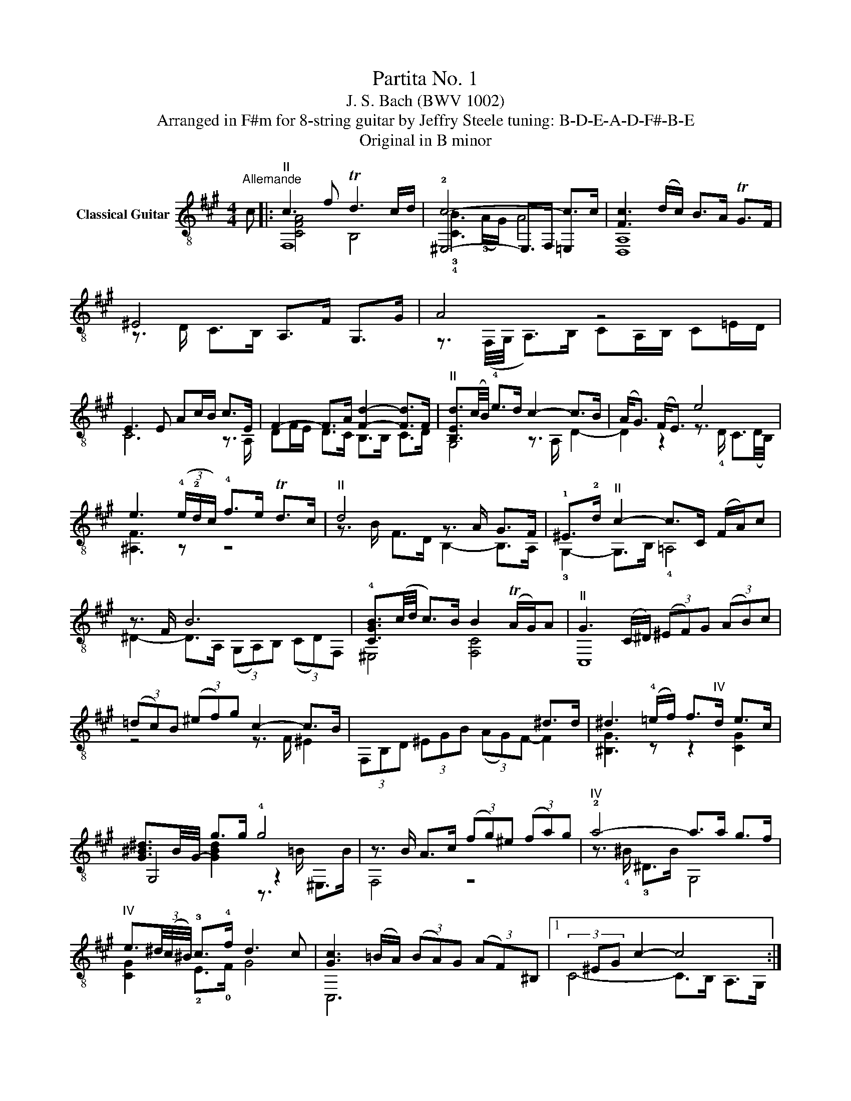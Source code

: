 X:1
T:Partita No. 1
T:J. S. Bach (BWV 1002)
T:Arranged in F#m for 8-string guitar by Jeffry Steele tuning: B-D-E-A-D-F#-B-E 
T:Original in B minor 
%%score ( 1 2 3 )
L:1/8
M:4/4
K:A
V:1 treble-8 nm="Classical Guitar"
V:2 treble-8 
V:3 treble-8 
V:1
"^Allemande" c |:"^II" c3 f Td3 c/d/ | c6- c>c | [Fc]3 (d/c/) B>A TG>F | ^E4 A,>F G,>G | A4 z4 | %6
 E3 E Ac/B/ c>E | F2- F>A [Fd]2- [Fd]>F |"^II" [B,Ed]3/2(c/4B/4) !4!e>d c2- c>B | (A<G) (F<E) e4 | %10
 e3 (3(!4!e/!2!d/c/) !4!f>e Td>c |"^II" d4 z3/2 A/ G>F | !1!^E>!2!d"^II" c2- c>C (F/A/)c | %13
 z3/2 F/ B6 | !4![CGB]3/2(c/4d/4 c>)B B2 (TA/G/)A |"^II" G3 (C/^D/) (3(^EF)G (3(AB)c | %16
 (3(=dc)B (3(^ef)g c2- c>B | x6 ^d>d | ^d3 (!4!=e/!–4!f/) f>"^IV"d e>c | %19
 [G^B^d-]3/2B/4-G/4- g>g !4!g4 | z3/2 B/ A>c (3(fg)^e (3(fa)g |"^IV" !2!a4- a>a g>f | %22
"^IV" e3/2(3^d/4(c/4^B/4) !3!c>!4!f d3 c | [Gc]3 (=B/A/) (3(BA)G (3(AF)^B, |1(3x^EG c2- c4 :|2 %25
(3x^EG c2- c3 G |: G3/2(A/4B/4 A>)F ^E4 | (3!4!A,CF- F2 z3/2 G/ C>B, | %28
 A,3/2(F,/4G,/4 A,>)B, (3(CD)=E (3(F=G)E | ^A,3 C F>F G>^A | %30
 [B,FB]3/2(!4!d/4!2!c/4 !-2!d>)!3!F (3(!4!=GF)E (3(dc)B | (3(B^A)!courtesy!^G (3(AG)F"^II" f4 | %32
 z B f(!2!=g/a/) a>g a>f | [B=g]6 z2 | !0!e3/2(!4!d/4!2!c/4) !3!f>e Td>c d/e/c | %35
 (3(dB)F (3DB,F, (3=A,DF (3!4!AB=c | [D=GB]3/2(3(A/4G/4F/4 G>)B (T^E3 F/E/) | %37
 (3(FG)^A (3(Bd)c B2 TA>B | B8 | x4 C>e B,>d | (3z Ed (3(cB)^e (3f(cB) (3(AG)B | %41
"^II" ^E2- (3EEd c2- c>B |"^II" z3/2 (3(B/4A/4G/4 A>)B (3cBc (3d=ef | %43
 !4![C=G]3/2(e/4d/4 (3cB)A (3(!4!G!3!F)!-3!G !4!e>G | %44
"^IV" (3!3!^A,CF (3(^A!4!c)e (3(=gf)e (3(de)c | !4![Fd]>c B>A (3=GBA (3G!3!^E!0!F | %46
"^II" (3!2!^E^G!3!d (3:2:2c E2 z3/2 (f/4=e/4) d>c | (3(^Bc)^d c>F A2 (T!42!G/!0!F/!2!G) | %48
"^II" F3 (A/G/ (3A)FA (3cf^e |1 [FAcf]6 z G :|2 [FAcf]8 |]"^Double" c/ | %52
x/A/c/f/ d/B/G/B/ z/ d/(c/B/) A2- | A/c/(!4!B/A/) G/B/d ^E<G A,/F/G,/G/ | A2 z2 z2 z/ B/c | %55
 z2 !2!d2- d>d c>B | G/E/G/B/ e/=G/E/C/ (!1!^A,/!4!C/)!0!F/!3!c/ (e/=g/)!3!f/e/ | %57
 !3!d/!2!f/(d/B/) (F/A/)(^G/F/) !2!^E/!3!d/c z/ C/F/A/ | z/ c/B z/ B,/=D z/ C/G/B/"^II" A/CA/ | %59
 G/c/G/^E/ z/ E/G z/ c/(A/F/) z/ F/B | z/ B/c"^II" A/F/^d z/ G/f/d/ e/!1!Ge/ | %61
 !4!^d/!2!G/(!1!^B/!3!d/) !4!g/=BB/"^II" z/ C/(B/G/) A/c/(f/g/) | %62
"^IV" !2!a2- a/a/^B/g/ (f/e/)^d/c/ z/ c/d/B/ | !2!c>=B !4!A>F"^II" ^E/x/E/G/ c3/2 :: G/ | %65
"^II" G/d/B/G/ ^E/C/G/B,/ z/ C/F z2 | z2 F2 z/ (C/=E/)=G/ !1!F/!3!E/!4!c | %67
 z/ F/(B/!3!d/) !1!c/e/!4!^A/!0!B/ F/B/"^II"A/c/ f/c/A/E/ | %68
 ^D/F/(B/^d/) (f/=a/)=g/f/ (g/e/)B/=G/ E/(=d/c/)B/ | %69
"^II" ^A/c/!4!e/=g/ f/e/A/e/ d/f/d/B/ !2!F/!1!d/!3!a/!4!=c/ | B>B z2 z/ !2!B,/F/d/ (c/B)^A/ | %71
 z/ D/F/B/ F/D/!1!B,/D/ z/ =E/B C/e/B,/d/ | z/ d/(c/B/) !3!A/c/(^e/f/) B/G/^E/G/ A,/c/G,/B/ | %73
 z/ B/(A/G/) (F/A/)(c/d/) !1!=G/E/C/E/ (A,/C/)E/G/ | %74
 !3!c/!0!F/(!1!^A,/!4!C/) (F/^A/)(c/e/) (d/B/)!3!F/=A/x/(B/d) | %75
 !-2!^E/(!3!d/c) z/ f/(^e/f/) (^B/c/)(E/F/) z/ (A/G/)E/ | %76
 !0!F/"^VII"x/A,/!2!C/ !3!F/A/(c/!4!^e/) f/c/A/F/ z3/2 :|[M:3/4]"^Courante" !0!F | F2 (A,C) FA | %79
 !1!G!3!C- CB, A,G, | z (A, C)F Ac | BE- ED CB, |"^II" z C EA ce | dF- FA GF | z !4!d !2!c3 =E | %85
 z c B4 | z !4!B"^II" (BA) GA | GC- CD CB, | z !3!C !0!F!2!A !1!cf | d3 D FA | G3 z3 | z A eB A=G | %92
 !0!F2 !0!F!2!A !3!d!1!f | !1!g !2!B2 B !3!eg | !4!ae cA Eg | z a gf (^ef) | g3 d cB | Ac f^d =ec | %98
"^IV" !3!^B^d fa g2 | z G ce g=B | !4!^A!2!c !0!e!4!g !2!f2 | z !0!F !2!^B!4!^d !2!f2 | %102
 z !2!^D !4!G!3!^B !–3!^d!1!f | e !2!G2 =d c=B |"^II" !-2!A3 =G FE | z !0!F !3!A!4!d !1!^B!2!c | %106
 !0!F3 ^B, (F!4!A) | !2!G4 z2 |"^II" z ^E (G!4!B) A!4!F | G^E z3 ::"^II" G | Gc G2 z2 | %112
 z3 !4!C GB |"^II" A3 C FA | B3 E cE | z3 F Bd | e A2 A fA | =GB ec dB |"^II" ^Ac !4!e=g f2 | %119
 z f e3 d | c F2 E DC | z !4!d !2!c3 B | A ^D2 =c BA | =GE GB =ce | !4!^A3 c A!3!F | %125
 fd Bd"^IV" F,^A | z !1!C !0!D!0!F !1!^AB | !3!^d !2!F2 F !4!Bd | !0!e!0!B !3!GB G!4!E | %129
"^II" z !2!A !4!F2 BA | !2!GB G4 | z e d3 c | B3 F ED | z !3!A !2!G3 F | z B, D!4!F ED | %135
 !4!C3 D E2 | z A, !3!FA ^GB | e3 A2 G | A4 z2 | z !3!G, !4!C!2!^E !1!GB | !4!A!3!c A!0!F !1!^DF | %141
"^VI" !3!^B,^D G^B !4!^d!2!f |"^IV" !3!^eg e!4!c !3!G!0!B | z !4!=g !2!f3 !3!=A | %144
 z !4!f !2!e3 !3!=G | z !4!e !2!d3 !3!F | z d c3 =E | z F Ac B2- | B3 d cB |"^II" Ac A F2 ^E | %150
 F=E DC B,^A, | B,^A, B,!1!x B,=A | GF E^D C^B, | C^B, Cx C=B |"^II" ^Ac =e=g fe | %155
"^I" dc ^B!3!c !2!GA | =B^E FG z E |"^VII" z A, !3!C!4!F Ac | f4 z :|"^Double" !4!F/ | %160
 FE/D/ !4!C/B,/A,/!4!G,/ F,/A,/G,/F,/ | z/ !4!G,/A,/B,/ !4!C/^D/!4!^E/F/ G/A/B/G/ | %162
 A/F/=E/=D/ C/B,/A,/G,/ F,/A,/G,/F,/ | z/ B,/C/D/ E/F/G/A/ B/c/d/B/ | %164
 c/A/G/F/ E/D/C/B,/ A,/C/B,/A,/ | z/ D/E/F/ !1!=G/A/B/c/ !4!d/B/c/d/ | %166
 !2!^E/!1!^G/!2!A/!4!B/ !1!c2 z/ !2!=G/F/=E/ | z/ !0!F/!2!^G/!3!A/ B2- B/A/G/F/ | %168
"^II" ^E/d/c/B/ A/c/^d/!–3!^e/ !4!f/!3!A/!2!G/!0!F/ | %169
"^IV" z/ !3!G/!4!A/!2!B/ !4!c/^d/^e/f/ g/a/b/g/ | !2!a2 z4 | z/ F/G/A/ B/c/^d/e/ f/g/a/f/ | %172
 g/e/^d/c/ B/A/G/F/ E/=D/C/B,/ | z/ E/F/G/ A/B/c/d/ e/f/=g/e/ | f/d/c/B/ A/!4!=G/F/E/ D/C/B,/A,/ | %175
 z/ B,/C/D/ E/F/G/A/ B/c/d/B/ | c/e/f/g/ a/c/B/A/ z/ B/a/g/ | a/e/c/a/ e/c/A/e/ c/A/G/F/ | %178
 !2!^E/!3!d/!1!c/!0!B/ !4!g/!2!f/!1!^e/!4!^d/"^II" c/!4!B/A/G/ | %179
 A/F/A/c/ f/g/a/g/ f/!0!=e/!1!^d/!4!c/ |"^IV" !3!^B/g/^d/B/ !2!G/d/B/G/ !0!F/!2!A/!1!G/F/ | %181
"^II" E/G/c/^d/ e/f/g/f/ !4!e/!3!d/!1!c/!4!=B/ | !3!^A/f/c/A/ !2!F/c/A/F/ E/G/F/E/ | %183
 ^D/!2!c/!3!=A/F/ D/A/F/D/ !4!C/!2!E/!1!D/C/ | %184
 z/ !1!^D/!2!E/!0!F/ !2!G/!4!^A/!1!^B/!-1!c/ !4!^d/e/f/d/ | e/c/=B/=A/ G/F/E/^D/ C/B,/A,/G,/ | %186
 z/ C/=D/E/ F/G/A/B/ c/d/e/c/ | !4!d/!2!f/d/!3!A/"^III" !2!F/d/A/F/ !3!D/!1!A/!2!F/D/ | %188
 !–3!^B,/F/^D/B,/ G,/^A,/B,/C/"^I" D/E/F/D/ | %189
"^II" E/C/E/G/ !3!c/!2!E/!1!^D/!4!C/"^VI" G,/D/!2!c/^B/ |"^II" c/C/^E/G/ !4!=B/C/E/G/ A/C/!4!F/A/ | %191
 !1!G/!0!F/!3!^E/!1!^D/ !4!C/!3!E/-!2!G/-!1!^B/ !-1![EGc]3/2 :: !2!G/ | %193
 G2- G/G/!3!A/B/ !2!c/!4!^d/!1!^e/!2!c/ | !3!f2 z4 | A,/F,/(A,/"^II"C/) F/(A,/C/)F/ A/F/A/c/ | %196
 B/A/G/F/ E/D/C/B,/ z/ =G/F/E/ | D/x/D/F/ B/D/F/B/ !2!d/!4!B/d/f/ | e/d/c/B/ A/=G/F/E/ z/ =c/B/A/ | %199
 =G/x/G/B/ e/f/=g/f/ e/d/^c/B/ | ^A/x/A/c/ e/d/c/B/ A/^G/F/E/ | %201
!0!x/!0!F/!0!B"^VII"!3!x/E/=A"^V"x/D/=G |"^IV" ^A,/C/E/=G/ F/^G/^A/B/ (!4!c/!4!d/)!0!e/!3!c/ | %203
 !4!d/!1!F/!3!B,/F/ !-4!c/!1!F/!0!=A,/F/ !–4!B/!1!E/!2!=G,/E/ | !–4!A2 z4 | %205
 B/=G/E/F/ G/A/B/c/ d/e/!1!f/!2!=g/ |!3!x/f/c!2!x/c/^A z2 | z/ F/^G/^A/ B2 z/ C/B/A/ | %208
 B2 E/F/G/^A/ B/c/d/e/ | f/g/=a/g/ f/e/^d/c/ B/A/G/F/ | G/A/B/A/ G/F/E/^D/ C/B,/A,/G,/ | %211
 A,/B,/C/B,/ A,/!4!G,/F,/E/ ^D/C/B,/A/ | G/E/G/B/ =d/c/B/A/ G/F/E/D/ | %213
!3!x/!1!E/!2!A!0!x/!0!D/!-2!G!3!x/!–1!C/!0!F | z/ B,/!0!D/!0!F/ E/F/G/A/ B/c/d/B/ | %215
 c/E/A,/E/ B/E/G,/E/ !2!A/D/F,/D/ | !-2!G2 G,/A,/B,/C/ D/F/E/D/ | %217
 !3!C/!4!A,/C/E/ (!4!=G/!1!E/G/)c/ e/A/c/e/ | f/=g/f/e/ d/c/B/A/ !courtesy!^G/F/E/D/ | %219
 z/ E/F/G/ A2 z/ B,/A/G/ |"^II" !2!A/E/C/A/ E/C/!4!A,/E/ C/A,/G,/F,/ | %221
 z/ D/!4!C/!2!B,/ !3!G/!0!F/!3!^E/!1!^D/ C/B,/A,/G,/ | %222
 A,/F,/(A,/C/)"^II" !4!F/G/A/G/ !0!F/!2!=E/!1!^D/!4!C/ | %223
"^I" !3!^B,/!4!G,/B,/^D/ !2!G/D/G/^B/ ^d/A/G/F/ |"^II" !2!^E/c/G/E/ C/G/E/C/ =B,/!4!=D/C/B,/ | %225
 z/ !2!c/!4!^d/!0!e/ !3!f2 z2 | z/ B/c/=d/ e2 z2 |"^II" z/ !2!A/!4!B/!1!c/ !2!d2 z2 | %228
 z/ G/A/B/ !2!c2 z2 | !1!^D,/!2!F,/!4!G,/!courtesy!=A,/ !2!B,/!4!C/!1!^D/!3!^E/ !0!F/G/A/F/ | %230
"^II" G/c/!4!B/!2!A/ !-2!G/F/^E/^D/ C/B,/A,/G,/ | A,/F,/(A,/"^II"C/) F/A/c/F/ C/F/G/^E/ | %232
 !0!F/!0!D/F/!3!A/ !2!c/B/!3!A/!2!G/ !0!F/!2!=E/!1!^D/!4!C/ | z3/2 !3!A/ (!2!f/e/f-) f>A | %234
 !2!G/!1!E/G/B/ d/c/B/A/ G/F/^E/^D/ | z3/2 B/ (!4!g/f/g-) g>B | %236
 !4!^A/x/A/c/ e/d/c/B/ A/!4!=g/!2!f/!0!e/ | %237
 (!4!d/!2!c/)(!1!^B/!2!c/) (!1!G/!2!=A/)(!1!^E/!2!F/) (!1!^B,/!2!C/)(!1!E/!-1!F/) | %238
"^IV"!2!x/!3!^e/!1!g/B/ !2!A<!-3!f"^VI" z/ G/f/e/ |"^VII" (f/a/f/)c/ f/c/A/c/ A/!4!F/c/A/ | %240
 F/A/F/!3!C/ F/C/A,/C/ !1!F,3/2 :|[M:3/4]"^Sarabande" [FAc]2 [Ad]2 cB | [Ac]3 B AG | FB AG AF | %244
 ^E3 D CB, |"^IV" [CF]2"^II" [B,E]2 (D/C/D) | [DG]3 A !4![CB]2 | BA BA GF |1 [^EGc]6 :|2 [^EGc]6 |: %250
"^VI" [G^e]2 [Ge]2 [Ge]2 | !0!F!1!c !4!f!2!e !1!^d!2!c | !0![FB]2"^II" [Gc]2"^IV" !2![B^d]2 | %253
 !–2!!0![Ge]3 d cB |"^II" !3!^A!2!=g f!0!B !3!Ae | (!1!=G/F/)G/E/ Fe !4![Fd]2 | %256
 [=Gd]c [Fc]B [EB]^A | [DB]3 A, G,F, | [GB]2 AG FE | A3 B [Ec]2 | [Ff]2 [Gd]2 [Ac]2 | %261
 [GB]3 [Ac] d2 | !0!F!2!^E/!3!d/ cB AG | A3 B [Gc]2 | [Fc]2 BA GF | ^E3 !4!D CB, | %266
 !0![CF]2 [^EG]2 !4!!2![FA]2 |"^IV" !–4!A!3!^D (!1!F!4!A) ^dA | (!2!G/F/)G (A/G/)A !0![FB]2 | %269
 !4!!0![^EB]!0!F !3!G!0!B !1!^eB | [Af]2 [Ge]2 [Fd]2 | [B,^E]!4!d !-4!c!2!B !–2![CA]2 | %272
x!1!G T!2![^EG]3 !-2!F | !2![CF]6 :|[K:A][M:9/8]"^Double" FAc dBA Ged | c6 z AG | %276
 F3 z !4!B!2!A z !-2!GF |"^II" z cG ^E6 |!4!xC!0!F!-4!xF!2!E!1!xED | %279
"^V"x!2!G,!4!B, D!3!G!1!B z !4!c!0!B | AFE DBA G^EF |1"^II" z ^EG cdc BAG :|2 cG^E C6 |: %283
"^VI"!4!xG^e e G2 z3 |"^VII"x!3!C!4!F Acf !4!e!3!^d!1!c | B^DA !1!GE!3!c !-1!A!3!F!4!^d | %286
"^V" !1!e!1!B!2!G !3!EGB !4!d!3!cB | !3!^A2 !4!=g !4!f !2!B2- B!-2!A!0!e | %288
 !–2!=G !4!E2 z Fe !2!d!3!^AB | z !3!d!2!c FDB CB^A | BFD B,DF Bcd | eBA GFE DCB, |xEG AcB c3 | %293
 z3 z fe dBc | B!3!G!0!F GE^D E!1!B,!0!=D | !4!^E!2!G!0!B !4!d!3!cB !4!ABG | !-2!AFG AcB c3 | %297
 z Fc BGA G^EF |"^II" ^EG!3!F !2!E3 z3 |!4!xCF F!3!^E!2!G GFA | AF^D B,DF A^df | %301
x!courtesy!=DG GF!2!A AGB | B!2!G!3!^E !4!CEG B!4!^e!2!g |x!-4!f!3!c!1!x!–4!e!–3!Bx!–4!d!–3!A | %304
 !4!G,!1!B,!0!D !3!^E!1!GB dcB | (!1!^e!2!f)(^B c)(G!-1!A)x!4!F!2!^E |1 !0!F6 !0!F!1!G!2!A :|2 %307
"^VII" z !1!A,!3!C !4!FAc f3 |][K:A][M:2/2]"^Tempo di Bourrée" c2 | [cf]2 c2 [cf]2 c2 | %310
 !-2!!4![Gd]2 d!2!c B2 [^Ed]2 | [Fc]2 [GB]2 TA2"^II" G2 | (!4!BA)GA F2 AG | A6 A2 | G2 GF G2 eB | %315
 !2!G6 G2 | !4!!0![CF]2 FE F2 fd | !4!B2 d!4!B G2 !4!BG | E2 FG ABcd | e2 A2 B2 !2!G2 | %320
 (!-2!AG) A2 f2 !3!A2 | (!-3!GF) G2 !0!e2 !2!=G2 | F2 A2 (GA) B2 | D2 D!4!C D2 BC | D2 BC D2 BC | %325
 !1!D2- !3![DG]2- !2![DGe-]4 | e(!2!ag)!4!f !0!e!2!d(fe) | (dc)BA E2 !2![DG]2 | !-2![CA]4 x2 :: %329
 [Ac]2 | [GB]2 [Ac]2 [Bd]2 [Ac]2 | [GB]2 BA B2 [Ae]2 | [B,G]2 [CA]2 [DB]2 [CA]2 | %333
 [B,G]2 [B,G][A,F] [B,G]2 [C^A]2 | [FB]2 [Fd]4 [Ec]2 | %335
"^III" !4![DB]!-4![C^A] !-4![DB]2 [DB]2 [Bd][Ac] | [Bd]2 [Bf]2 Td2 cB | B6 [Fd]2 | %338
 [EG]2 d2 [EG]2 d2 | d2 cB c2 !4!f2 |"^III" !3!G2 !4!f2"^IV" !3!G2 !2!e2 | ^dc^B^A G2 !4!g!1!f | %342
 g6 g2 | B2 AG A2 !3!f!1!^e | !3!f6 !1!f2 | !-2!G!4!^A!1!^Bc ^def!4!d |"^IV" !–4!fe^dc z2 [F^B]2 | %347
"^II" c2 z2 z4 | z2 e2 ^A2 e2 | e2 dc d2 z2 | z2 d2 G2 d2 | d2 cB cAGF | ^E2 B2 D2 B2 | %353
 !4!C!2!GBA BdcB | (AG)FE (D^E)(FG) | (!3!AF)!2!G!3!^E"^IV"x!–3!Gc^d | (^ef)ef (ga)ga | %357
 !–2!b!1!c!3!xc bc(^E!4!F) | (!1!G!2!A)!4!B!2!c !4!^d(!1!^e!2!f)!4!g | !-4!a!3!=cxc ac!0!F!1!G | %360
 (!2!A!4!B)AG FE^DC | z (!4!a!3!g)!1!f !1!^e(dc)B | (AG)AF z2 ^E2 | !4![CF]2 AG !4!F4- | %364
 F2 AG !0!F^E F2 | !0!!1![Fc]2 F!2!^E F2 !4!=G!3!F | (ED)CB, ^A,(=GF)E | DCB,C DEF!1!G | %368
 !2!A!3!c!4!f!1!^d !4!^B!3!G"^IV"!2!ag | (f^e)fg c2 g!4!A | !2!B2 g!4!A B2 g!4!A | %371
 !–4!B2- !3!d!1!c d4- | dcBA (GF)^EG | (B,D)CB, (A,G,)F,^E, | [cf]2 c2 [cf]2 c2 | %375
"^III" !4!!3![GBd]2 d!4!c !3!B2"^III" !3![GBd]2 | !–3!!2![Ac]2 !-3![DGB]2 !3!!1![FA]2 B!2!G | %377
 !2!!-3![CF]6 :|[M:2/2]"^II""^Double" !3!F!2!Ac | fcAF Acfc | (dc)BA (GF)^Ed | cAGB AFC,G | %382
 (BA)(GA) !4!FCFG | !1!A!3!F!2!C!4!A, !1!F,!0!A,!0!D!0!F | GDE,D GBeB | %385
"^II" GEB,!3!G, !1!E,!3!G,!4!CE | !4!F!3!CD,C F!2!A!1!c!0!e | !1!f!2!d!4!Bd !4!B!1!G!0!BG | %388
 DEFG ABcd | eCEA DB!2!E!3!G | !4!A!2!E!1!F,E A!3!fA!1!^D | !2!G!courtesy!=DE,D Ge!1!=G!4!C | %392
!-4!x!3!F!2!A!3!C!1!x(GA)B | z4 z (Bc)d | z4 z (de)f | (ga)ba gfed | (cB)dc BA(GF) | %397
 (ED)CA B,AE,G | !2!A!4!A,CE A :: x2 c | B2 c2 d2 c2 | [GB](AGA) B3 A | G2 A2 B2 A2 | %403
 (GF)EF G3 ^A | BF d3 dc^A | (!4!B!2!^A)B!3!=G !0!F(ED)C | DFB!1!f (!4!e!2!d)!-2!cB | %407
 BFDF B,Fd!2!A | !-2!GB- B2 z e d2- | ddcB !3!AcfA |"^II"!2!xG^df"^IV" !2!eGCe | %411
 ^dc^B^A Gd!0!e!1!f | !4!gBFBxBgB |xBAG Ac^de |"^II" !1!f!2!A!1!E!2!A !1!^DA!3!CA | %415
!-3!x!1!^D!-2!G!4!^A ^Bc!4!^d!0!e |"^IV" (!–4!fe)^d!4!c !3!G(e/d/)c!3!^B | %417
 !4!c!0!F!3!E!1!^D !4!C z z2 |"^IV" z !–3!^A,(!1!C!4!E) !2!=G(!1!^A!4!c)!2!e | %419
"^II" z !4!e!–2!dc d4 |"^II" z !3!G,(!1!B,!4!D) !2!^E(!1!G!4!B)!2!d |xdcB (AG)BF | %422
 (!4!F!2!^E)B!1!=E (!3!E^D)B=D | DCB,^A, B,!0!D!3!C!1!B, | !4!A,!2!F,A,!3!C !-3!D(!1!^E!2!F)!4!G | %425
 z (!3!AG)!0!F !3!^E!2!G!4!C!1!^D | (!3!^E!-3!F)GA !4!Bc(dc) |"^III" d!4!B^EB dBdB | %428
 d!4!B!1!^E!3!F !–3!G!4!A!2!B!4!c |"^IV" ^d!3!^BFB dBdB | ^d^B!1!F!3!G !4!A!3!B!4!c!1!d | %431
 !4!^e!2!B!3!G!4!A !2!B!4!c!1!^d!3!e | !4!f!1!g!-1!af"^VII" !1!cfg!1!^e | %433
 !-1!f!2!c!0!B!1!G !2!AF(!3!^EF) | z (!2!AG)F (!3!^E!-3!F)!4!BF | %435
 !1!c(!2!A!1!G)!0!F (!–1!^E!2!F)(!1!C!2!D) | !4!E(!2!=GF)E!3!x(ED)C | z (!0!FG)A (Bc)^dB | %438
 (!0!F!3!A)GF!3!x!0!F(!4!^E^D) | z (!1!G!2!A)B (c^d)!1!^e!-1!f | gBxB gBgB | gB(^EF) GABc | %442
 (!2!de)dc BAGF | (!1!^ef)e!4!^d cB!3!A!2!G | !-2!AFAc fcAF | (dc)BA (GF)^Ed | cAGB AFC,^E | %447
 !fermata!F,4 z :| %448
V:2
 x |: F,8 | !2!^E,4- E,>F, =E,2 | [D,A,]8 | z3/2 D/ C>B, x2 x2 | %5
 z3/2 (F,/4G,/4 A,>)B, CA,/B,/ C=E/D/ | C6 z3/2 A,/ | DF/E/ D>C B,>B, C>D | G,4 z3/2 A,/ D2- | %9
 D2 z2 z3/2 !4!D/ C3/2(D/4B,/4) | [^A,F]3 z z4 | z3/2 B/ F>D B,2- B,>A, | !3!G,2- G,>B, !4!=A,4 | %13
 ^D2- D>A, (3(G,A,)B, (3(CD)F, | !-1!^E,4 [F,C]4 | C,8 | z4 z3/2 F/ ^E2 | %17
 (3F,B,D (3^EGB (3(AG)F- F2 | [^B,G]3 z z2 [CG]2 | G,4 z2 x2 | F,4 z4 | z3/2 !4!^B/ !3!^D>B G,4 | %22
 [CG]2 !2!E>!0!F G4 | C,6 x x |1 C4- C>B, A,>G, :|2 C6 C,2 |: C4- C>C (TB,3/2A,/4B,/4) | %27
 A,2 (3(A,G,)F, ^E,4 | x8 | E,8 | D,8 | x4 z3/2 (F,/4G,/4 A,/)(B,/=C) | ^D,3 z B,,4 | %33
 E,3 F, (3(=G,F,)E, (3(CD)E | ^A,4 F,4 | B,,4 D,4 | !3!=G,4 C,4 | [D,B,]4 [F,C]4 | %38
 B,,3 C, (3(D,E,)!1!F, (3(G,A,)B, | G,>B, E>D x2 x2 | A,8 | (3z DC B,2- B,>!4!A, G,2 | F,6 z2 | %43
 E,8 | F,4 z4 | !2!B,8 | !4!C2- (3:2:2C2 B, A,4- | A,2- A,>=B, C2 C,2 | [F,C]8 |1 [F,C]6 z2 :|2 %50
 [F,C]8 |] x/ | F3 G ^E2 z/ F/C/=E/ | D2- D>F ^EC/B,/ A,G, | A/C/F,/G,/ A,/B,/C/D/ E/A,/C/E/ A>E | %55
 F/D/F/!1!A/ z/ F/D/B,/ G,/B,/E z/ A,/D, | E,4 !2!F,4 | B,4 !4!C>B, !4!=A,2 | %58
 ^D>A, G,>F, ^E,2 z F, | C,2 C>B, A,2 ^D>^E | F>G A/FF/ !2!^B,2 z !3!C | z3 !2!^E, F,4 | %62
 z/ !4!^B/!3!^D/B/ G,4 G2 | z/ !1!G/!3!^E z/ !3!^B,/!1!^D z/ C3/2 C,3/2 :: x/ | %65
 C,4 !4!A,>A, G,/F,/^E,/B,/ | A,/F,/A,/C/ F/D/!1!C/!4!B,/ !3!^A,2 z3/2 E,/ | D,2 =G,2 F,4 | %68
 B,,4 E,4 | F,4 B,2 F2 | z/ !0!F/!3!=G !–3!^E/!4!F/!1!^A,/!2!B,/ D,3 F, | B,,4 G,>D CB, | %72
 A,6 A,G, | F,4 E,4 | !2!F,2 z2 B,2 !3!=G>!2!F | !4!C>B, A,4 C,2 | z/ F,3/2- F,4 F,3/2 :| %77
[M:3/4] x | FF,- F,4 | x2 !2!^E,4 | F,6 | x2 G,4 | !4!A,6 | z2 B,4 | !3!^E3 !1!B, !-1!^A,2 | %85
 ^D3 =A, !3!G,!1!B, | !2!^E,2 [F,C]4 | z2 ^E,4 | !4!A,6 | z F B,4 | z B, (E,G,) B,D | C6 | %92
 F!0!D- D4 | z2 D4 | !3!C4 E2 | A,6 | z B ^E4 | F4 F,2 | G,4- G,F, | E,6 | F,4- F,E, | %101
 !1!^D,4- D,!1!C, | !-1!^B,,4 z2 | z2 !1!C,4 | z C F,4 | D6 | z !3!^B, !1!^D,4 | %107
 z !1!E !-1!^D!4!C !3!G,!2!^B, | !3!C6- | C2 C,3 :: z | z3 ^E CA, | !1!^D,B, !1!^E,4 | z C F,4 | %114
 z E ^A,4 | DB, D4 | z2 ^D,4 | E,6 | F,4- F,E | D3 C B,2 | z2 ^A,3 C | !1!B,3 =A, =G,2 | z2 F,4 | %123
 E,6- | E,^C E,4 | D,4 F,2 | !4!B,6 | z2 =A,4 | !1!G,6 | !1!C,3 !3!^D,3 | E,3 E B,=D | C3 B, A,2 | %132
 z !1!E G,4 | !4!C3 B, A,2 | !3!G,6 | z !2!=G, !1!F,3 E, | D,6 | z D C2 E,2 | %138
 z A, G,F, !2!^E,!3!F, | !1!^E,4 z2 | !2!F,6 | G,6 | C6 | !–3!^A3 !1!E !-1!^D2 | %144
 !-3!G3 !0!=D !1!C2 | !-3!F3 !3!C !1!B,2 | !-3!^E3 !1!B, !-1!^A,2 | ^D4- DA, | G,F, ^E,4 | %149
 F,4 C,2 | D,6- | D,3 ^D,3 | E,6- | E,3 ^E,3 | F,6 | ^E,4 =E,2 | D,4 C,2 | F,6 | z5 :| x/ | x6 | %161
 !3!^E,4 C,2 | F,2 z4 | G,4 E,2 | A,2 z4 | !2!B,6 | !3!C2- C/D/C/B,/ !-1!^A,2 | %167
 ^D2- D/!4!C/!2!B,/A,/ !3!G,2 | C,2 F, z z2 | C6 | %170
 z/ !1!F/!4!E/!0!D/ !4!C/B,/A,/!4!G,/ F,/E,/!1!^D,/!2!C,/ | B,,6 | E,6 | A,6 | D,6 | ^G,6 | %176
 A,4 E,2 | A,6 | !4!C2 z2 C,2 | F,4 z2 | G,4 z2 | C,4 z2 | F,4 z2 | B,,4 z2 | !3!^B,4 G,2 | C2 z4 | %186
 F,4 E,2 | D,6 | z4 ^B,,2 | C,2 z2 G,2 | C,6 | z2 C2- C z/ :: z/ | z/ !4!C/^D/^E/ !4!F2 z2 | %194
 z/ !2!c/!0!B/!4!A/ !2!G/!0!F/^E/^D/ C/B,/A,/G,/ | x6 | x4 ^A,2 | x/ B,3/2- B,4 | z4 ^D2 | %199
 x/ E3/2- E4 | x/ F3/2- F2 z2 | D>D C>C B,>B, | ^A,2 x4 | x B,2 A,2 =G, | %204
 z/ !1!^D/!2!F,/=G,/ A,/B,/C/!1!D/ E/F/=G/A/ | z E- E4 | ^A>A F>F (E/=G/)F/E/ | %207
 D2- D/D/!3!C/"^II"!1!B,/ !1!F,2 | z/ B,/C/D/ x4 | z4 B,,2 | E,4 z2 | x3 F,2 B, | E,6 | %213
 C>C B,>B, A,>A, | !-3!G,4 E,2 | z A,2 !3!G,2 F, | G/D/E,/F,/ x4 | x6 | D,4 z2 | %219
 C2- C/C/B,/A,/ E,2 | z6 | !-1!^E,2 z4 | x6 | x6 | x6 | ^A,2- A,/!2!G/F/!2!E/ !1!^D/C/B,/=A,/ | %226
 G,2 z/ F/E/D/ C/B,/A,/=G,/ | F,2 z/ E/D/C/ B,/A,/^G,/F,/ | %228
 !-1!^E,2- E,/D/!4!C/!1!B,/ !-1!^A,/G,/F,/=E,/ | ^D,2 z4 | C,2 z4 | x4 C2 | !1!F,4 z2 | %233
 (!1!B,/!4!C/B,-) B,>A (B,/C/B,) | z6 | !3!C/!0!D/C- C>B C/D/C | x/ !3!F3/2- F2 !–3!^A2 | x6 | %238
 B>B A!1!G/!0!F/ !4!C2 | z6 | x11/2 :|[M:3/4] [F,C]2 B,2 [E,G]2 | A,6 | D2 B,2 ^B,2 | C2 C,4 | %245
 A,2 G,2 F,2 | E,4 ^E,2 | [F,C]2 D,4 |1 C,3 B, A,G, :|2 C,6 |: !4!C2 B,2 C2 | A,6 | %252
 !1![A,^D]2 [G,E]2 !4![F,A]2 | [E,B,]6 | E3 D !2!C2 | !–2!B,2 ^A,2 !2!B,2 | [E,E]2 [F,D]2 [F,C]2 | %257
 B,2 B,,4 | [E,E]4 !4!D2 | C2 B,2 A,2 | [D,A,]2 B,2 A,2 | E2 E,2 (BG) | !4!!1![G,B,]6 | %263
 [F,C]4 [E,C]2 | [D,D]4 B,2 | C2 C,4 | A,2 G,2 F,2 | B,,6 | !1!B,2 A,2 !3!!1![G,B,]2 | !2!C,6 | %270
 C2 B,2 A,2 | G, z x2 F,2 | B,,2 C,2- [C,B,]2 | !1!!3![F,A,]6 :|[K:A][M:9/8] F,3 B,,3 E,3 | %275
 z AG AEC A,3 | z D,C, B,,3 ^B,,3 | [C,^E]3 z !4!DC B,!4!A,G, | A,3 G,3 F,3 | E,6 !2!^E,3 | %280
 F,3 B,,3 D,3 |1 C,6- C,3 :|2 C,6- C,3 |: C3- C2 C !2!B,!0!A,!1!G, | A,6- A,3 | !2!B,3 E,3 B,,3 | %286
 !0!E,6- E,3 | z !1!E2 z2 !0!D !1!C3 | z2 !3!B, !1!^A,3 !-1!B,3 | E,3 F,6 | B,,6- B,,3 | E,6 z3 | %292
 C6 z EA, | D,A,F, G,3 A,3 | E,6- E,3 | !1!C,6- C,3 | F,6- F,E,C, | D,6 B,,3 | %298
 C,3- C,!4!DC B,A,G, | A,3 !-4!G,3 F,3 | B,,6- B,,3 | B,3 A,3 G,3 | !1!C,6 z2 z | A,3 G,3 !1!F,3 | %304
 !2!^E,6 z3 | z6 !3!C3 |1 z !2!C!–3!A, !1!F,A,C z3 :|2 !1!F,6- F,3 |][K:A][M:2/2] x2 | %309
 [F,CFA]4 [F,CFA]4 | !1!!3![B,^E]6 !1!B,2 | A,2 B,2 C4 | [F,C]8 | z2 [F,C]2 [F,D]4 | [E,D]8 | %315
 z2 [E,B,]2 [E,C]4 | D,8- | D,8 | !4!D8 | C2 C,2 D,2 E,2 | [F,E]4 z2 !2!^D2 | %321
 !-2![E,!courtesy!=D]6 !1!C2 | D2 C2 B,2 A,2 | !3!G,8 | G,4 F,4 | E,8 | z8 | z6 E,2 | A,4 z2 :: %329
 A,2 | E,4 E,4 | E,6 [E,C]2 | E,4 E,4 | E,8 | [D,D]4"^II" F,4 | =G,6 z2 | z2 D2 E2 F2 | %337
 B,2 C2 D2 B,,2 | E,4 E,4 | [A,E]6 z2 | ^B,4 C4 | G,6 z2 | z2 [FB]2 [^EB]4 | F6 z2 | %344
 z2 !2!!4![EA]2 !1![^DA]2 !3!!2![CA]2 | !-3!^B,8 | [CG]4 G,4 | [C,EG]2 CD CB,^A,G, | F,4 [F,C]4 | %349
 [B,-F]4 B,B,CD | E,4 [E,B,]4 | [A,E]8 | G,4 F,4 | !1!^E,2 z2 z4 | x8 | z4 C4- | C8 | z2 ^E4 z2 | %358
 z8 | z2 !2!F4 z2 | x8 | !2!^B,2 z2 z4 | z4 C,4 | F,6 F,E, | D,8 | A,8 | x8 | x8 | x8 | x8 | %370
 C4 !3!^D4 | !2!^E2- [EB]6 | z8 | x8 | [F,CFA]4 [F,CFA]4 | !1!^E,6 E,2 | %376
 !1!F,2 !2!B,2 !–2!C2 !1!!-3![C,^E]2 | !1!!4![F,A,]6 :|[M:2/2] x3 | F,6 F,2 | B,,6 B,2 | %381
 A,2 B,2 C2 C,2 | F,8 | x8 | x8 | x8 | x8 | x8 | x8 | x8 | x8 | x8 | D3 C B,4 | (DC)B,A, G,4 | %394
 (B,A,)G,F, E,4- | E,8 | A,4 D,4 | E,2 F,2 D,2 E,2 | x5 :: (c!4!e)!2!A | !-2!GE,AE, BE,AE, | %401
 E,4 z D C2 | B,E,CE, DE,CE, | [E,B,]4- [E,B,]E, C,2 | D,3 E, F,4 | =G,4 z4 | F,2 D,2 E,2 F,2 | %407
 B,,8 | E,2 ED C3 B, | A,8 | ^B,4 z2 C2 | G,6 z2 | z2 F2 ^E4 | F4- F z z2 | z2 E2 ^D2 C2 | %415
 ^B,4 z4 | C4 G,4 | !2!C,4 z !2!B,!1!^A,!3!G, | F,8 | B,4- B,!4!A,G,F, | E,8 | A,4 z4 | %422
 !3!G,4 !2!F,4 | ^E,4 z4 | x8 | !1!C,6 z2 | z8 | !2!G,4 !2!F,2 !1!^E,2 | !2!G,4 z4 | %429
 !2!A,4 !1!G,2 !1!F,2 | !2!A,4 z4 | C4 z4 | D2 !3!B,2 !–3!C4 | !4!F4 z4 | D,8 | A,4 z4 | z4 ^A,4 | %437
 !–1!B,8 | z4 ^B,4 | !-3!C8 | z2 ^E6 | z8 | x8 | x8 | F,8 | B,,6 B,2 | A,2 B,2 C2 C,2 | x5 :| %448
V:3
 x |: [CFA]4 B,4 | !3!!4![CB]3 (!3!A/G/) A4 | x3 x x4 | x8 | x8 | x8 | x8 | x8 | x8 | x8 | x8 | %12
 x8 | x8 | x8 | x8 | x8 | x8 | x8 | x2 [GBd]2 z3/2 =B/ ^E,>B | x8 | x8 | x8 | x8 |1 x8 :|2 x8 |: %26
 x8 | x8 | x8 | x8 | x8 | x8 | x8 | x8 | x8 | x8 | x8 | x8 | x8 | x8 | x8 | x8 | x8 | x8 | x8 | %45
 x8 | x8 | x8 | x8 |1 x8 :|2 x8 |] x/ | x8 | x8 | x8 | x8 | x8 | x8 | x8 | x8 | x8 | x8 | x8 | %63
 x15/2 :: x/ | x8 | x8 | x8 | x8 | x8 | x8 | x8 | x8 | x8 | x8 | x8 | x15/2 :|[M:3/4] x | x6 | x6 | %80
 x6 | x6 | x6 | x6 | x6 | x6 | x6 | x6 | x6 | x6 | x6 | x6 | x6 | x6 | x6 | x6 | x6 | x6 | x6 | %99
 x6 | x6 | x6 | x6 | x6 | x6 | x6 | x6 | x6 | x6 | x5 :: x | x6 | x6 | x6 | x6 | x6 | x6 | x6 | %118
 x6 | x6 | x6 | x6 | x6 | x6 | x6 | x6 | x6 | x6 | x6 | x6 | x6 | x6 | x6 | x6 | x6 | x6 | x6 | %137
 x6 | x6 | x6 | x6 | x6 | x6 | x6 | x6 | x6 | x6 | x6 | x6 | x6 | x6 | x6 | x6 | x6 | x6 | x6 | %156
 x6 | x6 | x5 :| x/ | x6 | x6 | x6 | x6 | x6 | x6 | x6 | x6 | x6 | x6 | x6 | x6 | x6 | x6 | x6 | %175
 x6 | x6 | x6 | x6 | x6 | x6 | x6 | x6 | x6 | x6 | x6 | x6 | x6 | x6 | x6 | x6 | x11/2 :: x/ | x6 | %194
 x6 | x6 | x6 | x6 | x6 | x6 | x6 | x6 | x6 | x6 | x6 | x6 | x6 | x6 | x6 | x6 | x6 | x6 | x6 | %213
 x6 | x6 | x6 | x6 | x6 | x6 | x6 | x6 | x6 | x6 | x6 | x6 | x6 | x6 | x6 | x6 | x6 | x6 | x6 | %232
 x6 | x6 | x6 | x6 | x6 | x6 | x6 | x6 | x11/2 :|[M:3/4] x6 | x6 | x6 | x6 | x6 | x6 | x6 |1 x6 :|2 %249
 x6 |: x6 | x6 | x6 | x6 | x6 | x6 | x6 | x6 | x6 | x6 | x6 | x6 | x6 | x6 | x6 | x6 | x6 | x6 | %268
 x6 | x6 | x6 | x6 | x6 | x6 :|[K:A][M:9/8] x9 | x9 | x9 | x9 | x9 | x9 | x9 |1 x9 :|2 x9 |: x9 | %284
 x9 | x9 | x9 | x9 | x9 | x9 | x9 | x9 | x9 | x9 | x9 | x9 | x9 | x9 | x9 | x9 | x9 | x9 | x9 | %303
 x9 | x9 | x9 |1 x9 :|2 x9 |][K:A][M:2/2] x2 | x8 | x8 | x8 | x8 | x8 | x8 | x8 | x8 | x8 | x8 | %319
 x8 | x8 | x8 | x8 | x8 | x8 | x8 | x8 | x8 | x6 :: x2 | x8 | x8 | x8 | x8 | x8 | x8 | x8 | x8 | %338
 x8 | x8 | x8 | x8 | x8 | x8 | x8 | x8 | x8 | x8 | x8 | x8 | x8 | x8 | x8 | x8 | x8 | x8 | x8 | %357
 x8 | x8 | x8 | x8 | x8 | x8 | x8 | x8 | x8 | x8 | x8 | x8 | x8 | x8 | x8 | x8 | x8 | x8 | x8 | %376
 x8 | x6 :|[M:2/2] x3 | x8 | x8 | x8 | x8 | x8 | x8 | x8 | x8 | x8 | x8 | x8 | x8 | x8 | x8 | x8 | %394
 x8 | x8 | x8 | x8 | x5 :: x3 | x8 | x8 | x8 | x8 | x8 | x8 | x8 | x8 | x8 | x8 | x8 | x8 | x8 | %413
 x8 | x8 | x8 | x8 | x8 | x8 | x8 | x8 | x8 | x8 | x8 | x8 | x8 | x8 | x8 | x8 | x8 | x8 | x8 | %432
 x8 | x8 | x8 | x8 | x8 | x8 | x8 | x8 | x8 | x8 | x8 | x8 | x8 | x8 | x8 | x5 :| %448

